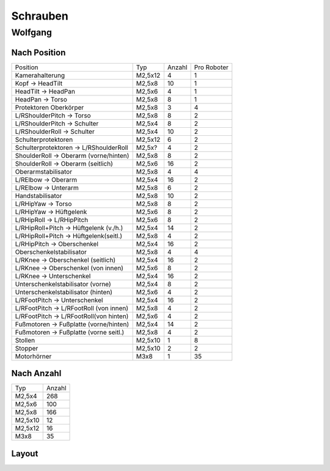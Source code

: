 ===============
Schrauben
===============

Wolfgang
===============
Nach Position
-------------
+----------------------------------------+----------+--------+------------+
| Position                               | Typ      | Anzahl | Pro Roboter|
|                                        |          |        |            |
+----------------------------------------+----------+--------+------------+
| Kamerahalterung                        | M2,5x12  | 4      | 1          |
+----------------------------------------+----------+--------+------------+
| Kopf -> HeadTilt                       | M2,5x8   | 10     | 1          |
+----------------------------------------+----------+--------+------------+
| HeadTilt -> HeadPan                    | M2,5x6   | 4      | 1          |
+----------------------------------------+----------+--------+------------+
| HeadPan -> Torso                       | M2,5x8   | 8      | 1          |
+----------------------------------------+----------+--------+------------+
| Protektoren Oberkörper                 | M2,5x8   | 3      | 4          |
+----------------------------------------+----------+--------+------------+
| L/RShoulderPitch -> Torso              | M2,5x8   | 8      | 2          | 
+----------------------------------------+----------+--------+------------+
| L/RShoulderPitch -> Schulter           | M2,5x4   | 8      | 2          |
+----------------------------------------+----------+--------+------------+
| L/RShoulderRoll -> Schulter            | M2,5x4   | 10     | 2          |
+----------------------------------------+----------+--------+------------+
| Schulterprotektoren                    | M2,5x12  | 6      | 2          |
+----------------------------------------+----------+--------+------------+
| Schulterprotektoren -> L/RShoulderRoll | M2,5x?   | 4      | 2          |
+----------------------------------------+----------+--------+------------+
| ShoulderRoll -> Oberarm (vorne/hinten) | M2,5x8   | 8      | 2          |
+----------------------------------------+----------+--------+------------+
| ShoulderRoll -> Oberarm (seitlich)     | M2,5x6   | 16     | 2          |
+----------------------------------------+----------+--------+------------+
| Oberarmstabilisator                    | M2,5x8   | 4      | 4          |
+----------------------------------------+----------+--------+------------+
| L/RElbow -> Oberarm                    | M2,5x4   | 16     | 2          |
+----------------------------------------+----------+--------+------------+
| L/RElbow -> Unterarm                   | M2,5x8   | 6      | 2          |
+----------------------------------------+----------+--------+------------+
| Handstabilisator                       | M2,5x8   | 10     | 2          |
+----------------------------------------+----------+--------+------------+
| L/RHipYaw -> Torso                     | M2,5x8   | 8      | 2          |
+----------------------------------------+----------+--------+------------+
| L/RHipYaw -> Hüftgelenk                | M2,5x6   | 8      | 2          |
+----------------------------------------+----------+--------+------------+
| L/RHipRoll -> L/RHipPitch              | M2,5x6   | 8      | 2          |
+----------------------------------------+----------+--------+------------+
| L/RHipRoll+Pitch -> Hüftgelenk (v./h.) | M2,5x4   | 14     | 2          |
+----------------------------------------+----------+--------+------------+
| L/RHipRoll+Pitch -> Hüftgelenk(seitl.) | M2,5x8   | 4      | 2          |
+----------------------------------------+----------+--------+------------+
| L/RHipPitch -> Oberschenkel            | M2,5x4   | 16     | 2          |
+----------------------------------------+----------+--------+------------+
| Oberschenkelstabilisator               | M2,5x8   | 4      | 4          |
+----------------------------------------+----------+--------+------------+
| L/RKnee -> Oberschenkel (seitlich)     | M2,5x4   | 16     | 2          |
+----------------------------------------+----------+--------+------------+
| L/RKnee -> Oberschenkel (von innen)    | M2,5x6   | 8      | 2          |
+----------------------------------------+----------+--------+------------+
| L/RKnee -> Unterschenkel               | M2,5x4   | 16     | 2          |
+----------------------------------------+----------+--------+------------+
| Unterschenkelstabilisator (vorne)      | M2,5x4   | 8      | 2          |
+----------------------------------------+----------+--------+------------+
| Unterschenkelstabilisator (hinten)     | M2,5x6   | 4      | 2          |
+----------------------------------------+----------+--------+------------+
| L/RFootPitch -> Unterschenkel          | M2,5x4   | 16     | 2          |
+----------------------------------------+----------+--------+------------+
| L/RFootPitch -> L/RFootRoll (von innen)| M2,5x8   | 4      | 2          |
+----------------------------------------+----------+--------+------------+
| L/RFootPitch -> L/RFootRoll(von hinten)| M2,5x6   | 4      | 2          |
+----------------------------------------+----------+--------+------------+
| Fußmotoren -> Fußplatte (vorne/hinten) | M2,5x4   | 14     | 2          |
+----------------------------------------+----------+--------+------------+
| Fußmotoren -> Fußplatte (vorne seitl.) | M2,5x8   | 4      | 2          |
+----------------------------------------+----------+--------+------------+
| Stollen                                | M2,5x10  | 1      | 8          |
+----------------------------------------+----------+--------+------------+
| Stopper                                | M2,5x10  | 2      | 2          |
+----------------------------------------+----------+--------+------------+
| Motorhörner                            | M3x8     | 1      | 35         |
+----------------------------------------+----------+--------+------------+


Nach Anzahl
-----------
+----------+---------+
| Typ      | Anzahl  |
|          |         |
+----------+---------+
| M2,5x4   | 268     |
+----------+---------+
| M2,5x6   | 100     |
+----------+---------+
| M2,5x8   | 166     |
+----------+---------+
| M2,5x10  | 12      |
+----------+---------+
| M2,5x12  | 16      |
+----------+---------+
| M3x8     | 35      |
+----------+---------+

Layout
------
.. image:: schrauben/schrauben.jpg
